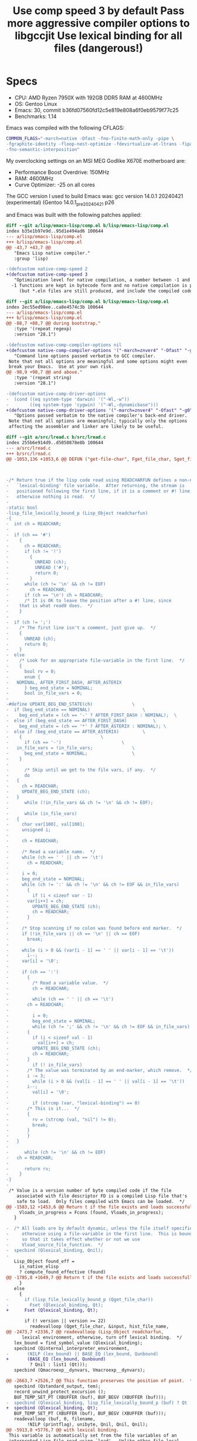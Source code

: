 * Specs
:PROPERTIES:
:CREATED_TIME: [2024-04-30 Tue 16:42]
:END:

- CPU: AMD Ryzen 7950X with 192GB DDR5 RAM at 4600MHz
- OS: Gentoo Linux
- Emacs: 30, commit b36fd07560fd12c5e819e808a6f0eb9579f77c25
- Benchmarks: 1.14

Emacs was compiled with the following CFLAGS:
#+begin_src sh
COMMON_FLAGS="-march=native -Ofast -fno-finite-math-only -pipe \
-fgraphite-identity -floop-nest-optimize -fdevirtualize-at-ltrans -fipa-pta \
-fno-semantic-interposition"
#+end_src

My overclocking settings on an MSI MEG Godlike X670E motherboard are:
- Performance Boost Overdrive: 150MHz
- RAM: 4600MHz
- Curve Optimizer: -25 on all cores

The GCC version I used to build Emacs was: gcc version 14.0.1 20240421 (experimental) (Gentoo 14.0.1_pre20240421 p26

and Emacs was built with the following patches applied:

#+title: Use comp speed 3 by default
#+begin_src diff
diff --git a/lisp/emacs-lisp/comp.el b/lisp/emacs-lisp/comp.el
index b35e1b97e9d..95d1e494ad6 100644
--- a/lisp/emacs-lisp/comp.el
+++ b/lisp/emacs-lisp/comp.el
@@ -43,7 +43,7 @@
   "Emacs Lisp native compiler."
   :group 'lisp)

-(defcustom native-comp-speed 2
+(defcustom native-comp-speed 3
   "Optimization level for native compilation, a number between -1 and 3.
  -1 functions are kept in bytecode form and no native compilation is performed
     (but *.eln files are still produced, and include the compiled code in
#+end_src

#+title: Pass more aggressive compiler options to libgccjit
#+begin_src diff
diff --git a/lisp/emacs-lisp/comp.el b/lisp/emacs-lisp/comp.el
index 2ec55ed98ee..ca8e4574c3b 100644
--- a/lisp/emacs-lisp/comp.el
+++ b/lisp/emacs-lisp/comp.el
@@ -88,7 +88,7 @@ during bootstrap."
   :type '(repeat regexp)
   :version "28.1")

-(defcustom native-comp-compiler-options nil
+(defcustom native-comp-compiler-options '("-march=znver4" "-Ofast" "-g0" "-fno-finite-math-only" "-fgraphite-identity" "-floop-nest-optimize" "-fdevirtualize-at-ltrans" "-fipa-pta" "-fno-semantic-interposition" "-flto=auto" "-fuse-linker-plugin")
   "Command line options passed verbatim to GCC compiler.
 Note that not all options are meaningful and some options might even
 break your Emacs.  Use at your own risk.
@@ -98,9 +98,7 @@ and above."
   :type '(repeat string)
   :version "28.1")

-(defcustom native-comp-driver-options
-  (cond ((eq system-type 'darwin) '("-Wl,-w"))
-        ((eq system-type 'cygwin) '("-Wl,-dynamicbase")))
+(defcustom native-comp-driver-options '("-march=znver4" "-Ofast" "-g0" "-fno-finite-math-only" "-fgraphite-identity" "-floop-nest-optimize" "-fdevirtualize-at-ltrans" "-fipa-pta" "-fno-semantic-interposition" "-flto=auto" "-fuse-linker-plugin")
   "Options passed verbatim to the native compiler's back-end driver.
 Note that not all options are meaningful; typically only the options
 affecting the assembler and linker are likely to be useful.
#+end_src

#+title: Use lexical binding for all files (dangerous!)
#+begin_src diff
diff --git a/src/lread.c b/src/lread.c
index 255b6e914d9..d5050878e8b 100644
--- a/src/lread.c
+++ b/src/lread.c
@@ -1053,136 +1053,6 @@ DEFUN ("get-file-char", Fget_file_char, Sget_file_char, 0, 0, 0,

 

-/* Return true if the lisp code read using READCHARFUN defines a non-nil
-   `lexical-binding' file variable.  After returning, the stream is
-   positioned following the first line, if it is a comment or #! line,
-   otherwise nothing is read.  */
-
-static bool
-lisp_file_lexically_bound_p (Lisp_Object readcharfun)
-{
-  int ch = READCHAR;
-
-  if (ch == '#')
-    {
-      ch = READCHAR;
-      if (ch != '!')
-        {
-          UNREAD (ch);
-          UNREAD ('#');
-          return 0;
-        }
-      while (ch != '\n' && ch != EOF)
-        ch = READCHAR;
-      if (ch == '\n') ch = READCHAR;
-      /* It is OK to leave the position after a #! line, since
-	 that is what read0 does.  */
-    }
-
-  if (ch != ';')
-    /* The first line isn't a comment, just give up.  */
-    {
-      UNREAD (ch);
-      return 0;
-    }
-  else
-    /* Look for an appropriate file-variable in the first line.  */
-    {
-      bool rv = 0;
-      enum {
-	NOMINAL, AFTER_FIRST_DASH, AFTER_ASTERIX
-      } beg_end_state = NOMINAL;
-      bool in_file_vars = 0;
-
-#define UPDATE_BEG_END_STATE(ch)				\
-  if (beg_end_state == NOMINAL)					\
-    beg_end_state = (ch == '-' ? AFTER_FIRST_DASH : NOMINAL);	\
-  else if (beg_end_state == AFTER_FIRST_DASH)			\
-    beg_end_state = (ch == '*' ? AFTER_ASTERIX : NOMINAL);	\
-  else if (beg_end_state == AFTER_ASTERIX)			\
-    {								\
-      if (ch == '-')						\
-	in_file_vars = !in_file_vars;				\
-      beg_end_state = NOMINAL;					\
-    }
-
-      /* Skip until we get to the file vars, if any.  */
-      do
-	{
-	  ch = READCHAR;
-	  UPDATE_BEG_END_STATE (ch);
-	}
-      while (!in_file_vars && ch != '\n' && ch != EOF);
-
-      while (in_file_vars)
-	{
-	  char var[100], val[100];
-	  unsigned i;
-
-	  ch = READCHAR;
-
-	  /* Read a variable name.  */
-	  while (ch == ' ' || ch == '\t')
-	    ch = READCHAR;
-
-	  i = 0;
-	  beg_end_state = NOMINAL;
-	  while (ch != ':' && ch != '\n' && ch != EOF && in_file_vars)
-	    {
-	      if (i < sizeof var - 1)
-		var[i++] = ch;
-	      UPDATE_BEG_END_STATE (ch);
-	      ch = READCHAR;
-	    }
-
-	  /* Stop scanning if no colon was found before end marker.  */
-	  if (!in_file_vars || ch == '\n' || ch == EOF)
-	    break;
-
-	  while (i > 0 && (var[i - 1] == ' ' || var[i - 1] == '\t'))
-	    i--;
-	  var[i] = '\0';
-
-	  if (ch == ':')
-	    {
-	      /* Read a variable value.  */
-	      ch = READCHAR;
-
-	      while (ch == ' ' || ch == '\t')
-		ch = READCHAR;
-
-	      i = 0;
-	      beg_end_state = NOMINAL;
-	      while (ch != ';' && ch != '\n' && ch != EOF && in_file_vars)
-		{
-		  if (i < sizeof val - 1)
-		    val[i++] = ch;
-		  UPDATE_BEG_END_STATE (ch);
-		  ch = READCHAR;
-		}
-	      if (! in_file_vars)
-		/* The value was terminated by an end-marker, which remove.  */
-		i -= 3;
-	      while (i > 0 && (val[i - 1] == ' ' || val[i - 1] == '\t'))
-		i--;
-	      val[i] = '\0';
-
-	      if (strcmp (var, "lexical-binding") == 0)
-		/* This is it...  */
-		{
-		  rv = (strcmp (val, "nil") != 0);
-		  break;
-		}
-	    }
-	}
-
-      while (ch != '\n' && ch != EOF)
-	ch = READCHAR;
-
-      return rv;
-    }
-}
-
 /* Value is a version number of byte compiled code if the file
    associated with file descriptor FD is a compiled Lisp file that's
    safe to load.  Only files compiled with Emacs can be loaded.  */
@@ -1583,12 +1453,6 @@ Return t if the file exists and loads successfully.  */)
     Vloads_in_progress = Fcons (found, Vloads_in_progress);
   }

-  /* All loads are by default dynamic, unless the file itself specifies
-     otherwise using a file-variable in the first line.  This is bound here
-     so that it takes effect whether or not we use
-     Vload_source_file_function.  */
-  specbind (Qlexical_binding, Qnil);
-
   Lisp_Object found_eff =
     is_native_elisp
     ? compute_found_effective (found)
@@ -1785,8 +1649,7 @@ Return t if the file exists and loads successfully.  */)
     }
   else
     {
-      if (lisp_file_lexically_bound_p (Qget_file_char))
-        Fset (Qlexical_binding, Qt);
+      Fset (Qlexical_binding, Qt);

       if (! version || version >= 22)
         readevalloop (Qget_file_char, &input, hist_file_name,
@@ -2473,7 +2336,7 @@ readevalloop (Lisp_Object readcharfun,
      lexical environment, otherwise, turn off lexical binding.  */
   lex_bound = find_symbol_value (Qlexical_binding);
   specbind (Qinternal_interpreter_environment,
-	    (NILP (lex_bound) || BASE_EQ (lex_bound, Qunbound)
+	    (BASE_EQ (lex_bound, Qunbound)
         ? Qnil : list1 (Qt)));
   specbind (Qmacroexp__dynvars, Vmacroexp__dynvars);

@@ -2663,7 +2526,7 @@ This function preserves the position of point.  */)
   specbind (Qstandard_output, tem);
   record_unwind_protect_excursion ();
   BUF_TEMP_SET_PT (XBUFFER (buf), BUF_BEGV (XBUFFER (buf)));
-  specbind (Qlexical_binding, lisp_file_lexically_bound_p (buf) ? Qt : Qnil);
+  specbind (Qlexical_binding, Qt);
   BUF_TEMP_SET_PT (XBUFFER (buf), BUF_BEGV (XBUFFER (buf)));
   readevalloop (buf, 0, filename,
        !NILP (printflag), unibyte, Qnil, Qnil, Qnil);
@@ -5913,8 +5776,7 @@ with lexical binding.
 This variable is automatically set from the file variables of an
 interpreted Lisp file read using `load'.  Unlike other file local
 variables, this must be set in the first line of a file.  */);
-  Vlexical_binding = Qnil;
-  Fmake_variable_buffer_local (Qlexical_binding);
+  Vlexical_binding = Qt;

   DEFVAR_LISP ("eval-buffer-list", Veval_buffer_list,
           doc: /* List of buffers being read from by calls to `eval-buffer' and `eval-region'.  */);
#+end_src

* Results
:PROPERTIES:
:CREATED_TIME: [2024-04-30 Tue 16:49]
:END:

| test               | non-gc avg (s) | gc avg (s) | gcs avg | tot avg (s) | tot avg err (s) |
|--------------------+----------------+------------+---------+-------------+-----------------|
| bubble             |           0.42 |       0.05 |       0 |        0.47 |            0.01 |
| bubble-no-cons     |           0.56 |       0.00 |       0 |        0.56 |            0.02 |
| bytecomp           |           0.95 |       0.72 |      17 |        1.67 |            0.67 |
| dhrystone          |           1.00 |       0.00 |       0 |        1.00 |            0.01 |
| eieio              |           0.53 |       0.74 |      19 |        1.27 |            0.64 |
| fibn               |           0.00 |       0.00 |       0 |        0.00 |            0.00 |
| fibn-named-let     |           0.49 |       0.00 |       0 |        0.49 |            0.00 |
| fibn-rec           |           0.00 |       0.00 |       0 |        0.00 |            0.00 |
| fibn-tc            |           0.00 |       0.00 |       0 |        0.00 |            0.00 |
| flet               |           0.69 |       0.00 |       0 |        0.69 |            0.00 |
| font-lock          |           0.35 |       0.21 |       5 |        0.56 |            0.03 |
| inclist            |           0.56 |       0.00 |       0 |        0.56 |            0.00 |
| inclist-type-hints |           0.52 |       0.00 |       0 |        0.52 |            0.00 |
| listlen-tc         |           0.08 |       0.00 |       0 |        0.08 |            0.00 |
| map-closure        |           2.58 |       0.00 |       0 |        2.58 |            0.03 |
| nbody              |           0.62 |       0.11 |       1 |        0.73 |            0.03 |
| pack-unpack        |           0.15 |       0.27 |       7 |        0.42 |            0.00 |
| pack-unpack-old    |           0.22 |       0.53 |      14 |        0.75 |            0.00 |
| pcase              |           1.12 |       0.00 |       0 |        1.12 |            0.05 |
| pidigits           |           1.75 |       3.89 |      70 |        5.63 |            0.02 |
| scroll             |           0.00 |       0.00 |       0 |        0.00 |            0.00 |
| smie               |           0.73 |       0.38 |       9 |        1.12 |            0.00 |
|--------------------+----------------+------------+---------+-------------+-----------------|
| total              |          13.33 |       6.90 |     143 |       20.23 |            0.93 |
